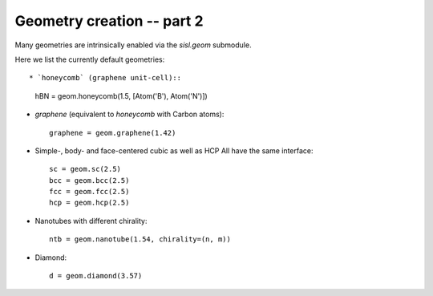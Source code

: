 
.. _tutorial-02:

Geometry creation -- part 2
---------------------------

Many geometries are intrinsically enabled via the `sisl.geom` submodule.

Here we list the currently default geometries::

* `honeycomb` (graphene unit-cell)::

     hBN = geom.honeycomb(1.5, [Atom('B'), Atom('N')])
  
* `graphene` (equivalent to `honeycomb` with Carbon atoms)::

     graphene = geom.graphene(1.42)

* Simple-, body- and face-centered cubic as well as HCP
  All have the same interface::

     sc = geom.sc(2.5)
     bcc = geom.bcc(2.5)
     fcc = geom.fcc(2.5)
     hcp = geom.hcp(2.5)

* Nanotubes with different chirality::

     ntb = geom.nanotube(1.54, chirality=(n, m))
  
* Diamond::

     d = geom.diamond(3.57)


